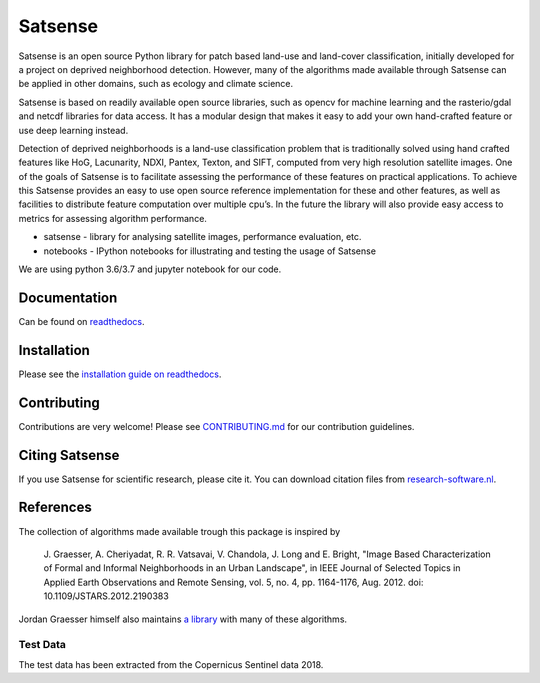 Satsense
========

|Build Status| |Codacy Badge| |Maintainability| |Test Coverage|
|Documentation Status| |DOI|

Satsense is an open source Python library for patch based land-use and
land-cover classification, initially developed for a project on deprived
neighborhood detection. However, many of the algorithms made available
through Satsense can be applied in other domains, such as ecology and
climate science.

Satsense is based on readily available open source libraries, such as
opencv for machine learning and the rasterio/gdal and netcdf libraries
for data access. It has a modular design that makes it easy to add your
own hand-crafted feature or use deep learning instead.

Detection of deprived neighborhoods is a land-use classification problem
that is traditionally solved using hand crafted features like HoG,
Lacunarity, NDXI, Pantex, Texton, and SIFT, computed from very high
resolution satellite images. One of the goals of Satsense is to
facilitate assessing the performance of these features on practical
applications. To achieve this Satsense provides an easy to use open
source reference implementation for these and other features, as well as
facilities to distribute feature computation over multiple cpu’s. In the
future the library will also provide easy access to metrics for
assessing algorithm performance.

-  satsense - library for analysing satellite images, performance
   evaluation, etc.
-  notebooks - IPython notebooks for illustrating and testing the usage
   of Satsense

We are using python 3.6/3.7 and jupyter notebook for our code.

Documentation
-------------
Can be found on `readthedocs <https://satsense.readthedocs.io>`__.

Installation
------------

Please see the `installation guide on readthedocs <https://satsense.readthedocs.io/en/latest/installation.html#installation>`__.

Contributing
------------

Contributions are very welcome! Please see
`CONTRIBUTING.md <https://github.com/DynaSlum/satsense/blob/master/CONTRIBUTING.md>`__
for our contribution guidelines.

Citing Satsense
---------------

If you use Satsense for scientific research, please cite it. You can
download citation files from
`research-software.nl <https://www.research-software.nl/software/satsense>`__.

References
----------

The collection of algorithms made available trough this package is
inspired by

    J. Graesser, A. Cheriyadat, R. R. Vatsavai, V. Chandola,
    J. Long and E. Bright, "Image Based Characterization of Formal and
    Informal Neighborhoods in an Urban Landscape", in IEEE Journal of
    Selected Topics in Applied Earth Observations and Remote Sensing,
    vol. 5, no. 4, pp. 1164-1176, Aug. 2012. doi:
    10.1109/JSTARS.2012.2190383

Jordan Graesser himself also maintains `a
library <https://github.com/jgrss/spfeas>`__ with many of these
algorithms.

Test Data
~~~~~~~~~

The test data has been extracted from the Copernicus Sentinel data 2018.

.. |Build Status| image:: https://travis-ci.com/DynaSlum/satsense.svg?branch=master
   :target: https://travis-ci.com/DynaSlum/satsense
.. |Codacy Badge| image:: https://api.codacy.com/project/badge/Grade/458c8543cd304b8387b7b114218dc57c
   :target: https://www.codacy.com/app/DynaSlum/satsense?utm_source=github.com&utm_medium=referral&utm_content=DynaSlum/satsense&utm_campaign=Badge_Grade
.. |Maintainability| image:: https://api.codeclimate.com/v1/badges/ed3655f6056f89f5e107/maintainability
   :target: https://codeclimate.com/github/DynaSlum/satsense/maintainability
.. |Test Coverage| image:: https://api.codeclimate.com/v1/badges/ed3655f6056f89f5e107/test_coverage
   :target: https://codeclimate.com/github/DynaSlum/satsense/test_coverage
.. |Documentation Status| image:: https://readthedocs.org/projects/satsense/badge/?version=latest
   :target: https://satsense.readthedocs.io/en/latest/?badge=latest
.. |DOI| image:: https://zenodo.org/badge/DOI/10.5281/zenodo.1463015.svg
   :target: https://doi.org/10.5281/zenodo.1463015
